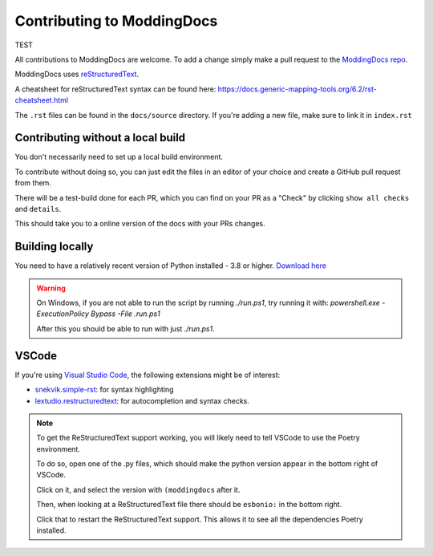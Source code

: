 Contributing to ModdingDocs
===========================

TEST

All contributions to ModdingDocs are welcome. To add a change simply make a pull request to the `ModdingDocs repo <https://github.com/R2Northstar/ModdingDocs/>`_.

ModdingDocs uses `reStructuredText <https://en.wikipedia.org/wiki/ReStructuredText>`_.

A cheatsheet for reStructuredText syntax can be found here: https://docs.generic-mapping-tools.org/6.2/rst-cheatsheet.html

The ``.rst`` files can be found in the ``docs/source`` directory. If you're adding a new file, make sure to link it in ``index.rst``

Contributing without a local build
----------------------------------
You don't necessarily need to set up a local build environment.

To contribute without doing so, you can just edit the files in an editor of your choice and create a GitHub pull request from them.

There will be a test-build done for each PR, which you can find on your PR as a "Check" by clicking ``show all checks`` and ``details``.

This should take you to a online version of the docs with your PRs changes. 


Building locally
----------------

You need to have a relatively recent version of Python installed - 3.8 or higher. `Download here <https://www.python.org/downloads/>`_

.. tab-set::

    .. tab-item:: Windows

        .. code-block:: powershell

            git clone https://github.com/R2Northstar/ModdingDocs/
            cd ModdingDocs
            ./run.ps1
    
    .. tab-item:: Linux

        .. code-block:: bash

            git clone https://github.com/R2Northstar/ModdingDocs/
            cd ModdingDocs
            ./run.sh

.. warning::
    On Windows, if you are not able to run the script by running `./run.ps1`, try running it with: `powershell.exe -ExecutionPolicy Bypass -File .\run.ps1`

    After this you should be able to run with just `./run.ps1`.


VSCode
---------------

If you're using `Visual Studio Code <https://code.visualstudio.com/>`_, the following extensions might be of interest:


- `snekvik.simple-rst <https://marketplace.visualstudio.com/items?itemName=trond-snekvik.simple-rst>`_: for syntax highlighting
- `lextudio.restructuredtext <https://marketplace.visualstudio.com/items?itemName=lextudio.restructuredtext>`_: for autocompletion and syntax checks.

.. note::
    To get the ReStructuredText support working, you will likely need to tell VSCode to use the Poetry environment.

    To do so, open one of the .py files, which should make the python version appear in the bottom right of VSCode.

    Click on it, and select the version with ``(moddingdocs`` after it.

    Then, when looking at a ReStructuredText file there should be ``esbonio:`` in the bottom right.

    Click that to restart the ReStructuredText support. This allows it to see all the dependencies Poetry installed.


